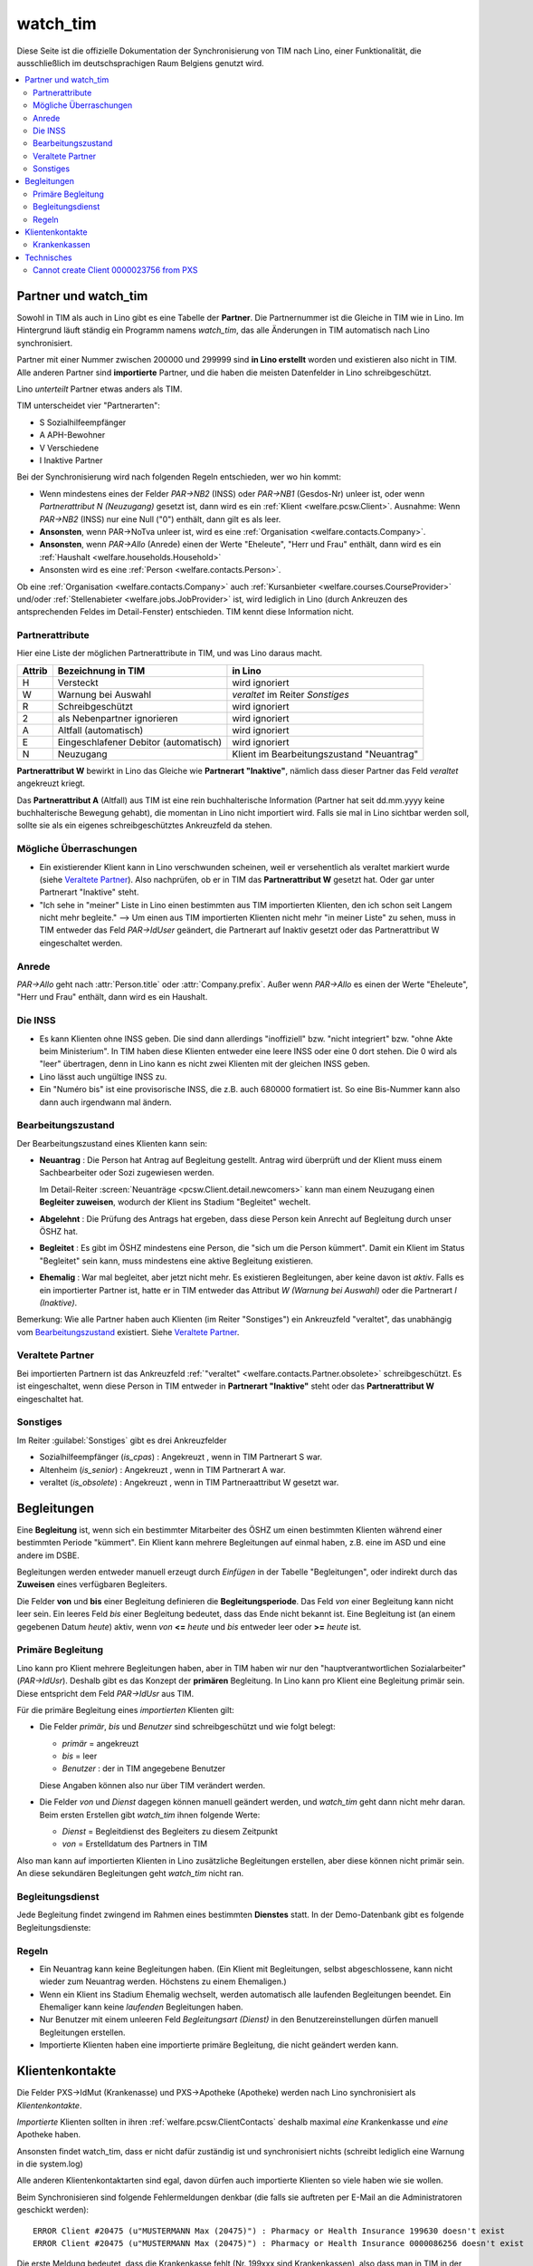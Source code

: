 .. _welfare.watch_tim:

=========
watch_tim
=========

Diese Seite ist die offizielle Dokumentation der Synchronisierung 
von TIM nach Lino, einer Funktionalität, die ausschließlich im 
deutschsprachigen Raum Belgiens genutzt wird.


.. contents:: 
   :local:
   :depth: 2


Partner und watch_tim
=====================

Sowohl in TIM als auch in Lino gibt es eine Tabelle der **Partner**.
Die Partnernummer ist die Gleiche in TIM wie in Lino.
Im Hintergrund läuft ständig ein Programm namens `watch_tim`, 
das alle Änderungen in TIM automatisch nach Lino synchronisiert.

Partner mit einer Nummer zwischen 200000 und 299999 
sind **in Lino erstellt** worden und existieren also nicht in TIM.
Alle anderen Partner sind **importierte** Partner, und die haben 
die meisten Datenfelder in Lino schreibgeschützt.

Lino *unterteilt* Partner etwas anders als TIM.

TIM unterscheidet vier "Partnerarten":

- S Sozialhilfeempfänger
- A APH-Bewohner
- V Verschiedene
- I Inaktive Partner

Bei der Synchronisierung wird nach folgenden Regeln entschieden, wer wo hin kommt:

- Wenn mindestens eines der Felder
  `PAR->NB2` (INSS) oder `PAR->NB1` (Gesdos-Nr) 
  unleer ist, oder wenn *Partnerattribut N (Neuzugang)* 
  gesetzt ist, dann wird es ein 
  :ref:`Klient <welfare.pcsw.Client>`.
  Ausnahme: Wenn `PAR->NB2` (INSS) nur eine  Null ("0")  enthält, 
  dann gilt es als leer.
- **Ansonsten**, wenn PAR->NoTva unleer ist, wird es eine 
  :ref:`Organisation <welfare.contacts.Company>`.
- **Ansonsten**, wenn `PAR->Allo` (Anrede) einen der Werte "Eheleute", 
  "Herr und Frau" enthält, dann wird es ein 
  :ref:`Haushalt <welfare.households.Household>`
- Ansonsten wird es eine :ref:`Person <welfare.contacts.Person>`.

Ob eine :ref:`Organisation <welfare.contacts.Company>` auch 
:ref:`Kursanbieter <welfare.courses.CourseProvider>` 
und/oder 
:ref:`Stellenabieter <welfare.jobs.JobProvider>` 
ist, wird lediglich in Lino 
(durch Ankreuzen des antsprechenden Feldes im Detail-Fenster) entschieden. 
TIM kennt diese Information nicht.

Partnerattribute
----------------

Hier eine Liste der möglichen Partnerattribute in TIM, und was Lino daraus macht.

====== ====================================== ========================================
Attrib Bezeichnung in TIM                     in Lino
====== ====================================== ========================================
H      Versteckt                              wird ignoriert
W      Warnung bei Auswahl                    `veraltet` im Reiter `Sonstiges`
R      Schreibgeschützt                       wird ignoriert
2      als Nebenpartner ignorieren            wird ignoriert
A      Altfall (automatisch)                  wird ignoriert
E      Eingeschlafener Debitor (automatisch)  wird ignoriert
N      Neuzugang                              Klient im Bearbeitungszustand "Neuantrag"
====== ====================================== ========================================

**Partnerattribut W** bewirkt in Lino das Gleiche 
wie **Partnerart "Inaktive"**, nämlich dass dieser Partner 
das Feld `veraltet` angekreuzt kriegt.

Das **Partnerattribut A** (Altfall) aus TIM ist eine rein buchhalterische 
Information (Partner hat seit dd.mm.yyyy keine buchhalterische Bewegung gehabt), 
die momentan in Lino nicht importiert wird. 
Falls sie mal in Lino sichtbar werden soll, 
sollte sie als ein eigenes schreibgeschütztes Ankreuzfeld da stehen.


Mögliche Überraschungen
-----------------------

- Ein existierender Klient kann in Lino verschwunden scheinen, 
  weil er versehentlich als veraltet
  markiert wurde
  (siehe `Veraltete Partner`_).
  Also nachprüfen, ob er in TIM das **Partnerattribut W** gesetzt hat. 
  Oder gar unter Partnerart "Inaktive" steht.

- "Ich sehe in "meiner" Liste in Lino einen bestimmten aus TIM importierten 
  Klienten, den ich schon seit Langem nicht mehr begleite."
  --> Um einen aus TIM importierten Klienten 
  nicht mehr "in meiner Liste" zu sehen, muss in TIM entweder 
  das Feld `PAR->IdUser` geändert, 
  die Partnerart auf Inaktiv gesetzt
  oder das Partnerattribut W eingeschaltet werden.


Anrede
------

`PAR->Allo` geht nach :attr:`Person.title` oder :attr:`Company.prefix`.
Außer wenn `PAR->Allo` es einen der Werte "Eheleute", 
"Herr und Frau" enthält, dann wird es ein Haushalt.



Die INSS
--------

- Es kann Klienten ohne INSS geben. 
  Die sind dann allerdings "inoffiziell" bzw. "nicht integriert" bzw. "ohne Akte beim Ministerium".
  In TIM haben diese Klienten entweder eine leere INSS oder eine 0 dort stehen.
  Die 0 wird als "leer" übertragen, denn 
  in Lino kann es nicht zwei Klienten mit der gleichen INSS geben.
  
- Lino lässt auch ungültige INSS zu.
  
- Ein "Numéro bis" ist eine provisorische INSS, 
  die z.B. auch 680000 formatiert ist.
  So eine Bis-Nummer kann also dann auch irgendwann mal ändern.


Bearbeitungszustand
-------------------

Der Bearbeitungszustand eines Klienten kann sein:

- **Neuantrag** : 
  Die Person hat Antrag auf Begleitung gestellt. 
  Antrag wird überprüft und der Klient muss einem Sachbearbeiter 
  oder Sozi zugewiesen werden.
  
  Im Detail-Reiter 
  :screen:`Neuanträge <pcsw.Client.detail.newcomers>`
  kann man einem Neuzugang 
  einen **Begleiter zuweisen**, wodurch der Klient ins Stadium "Begleitet" wechelt.
  
- **Abgelehnt** : 
  Die Prüfung des Antrags hat ergeben, dass diese Person kein Anrecht 
  auf Begleitung durch unser ÖSHZ hat.
  
- **Begleitet** :
  Es gibt im ÖSHZ mindestens eine Person, die "sich um die Person kümmert".
  Damit ein Klient im Status "Begleitet" sein kann, muss mindestens 
  eine aktive Begleitung existieren.

- **Ehemalig** :
  War mal begleitet, aber jetzt nicht mehr. 
  Es existieren Begleitungen, aber keine davon ist *aktiv*.
  Falls es ein importierter Partner ist, 
  hatte er in TIM entweder das Attribut `W (Warnung bei Auswahl)`
  oder die Partnerart `I (Inaktive)`.

  
  
  
.. graphviz:: 
   
   digraph foo {
      newcomer -> refused [label="Neuantrag ablehnen"];
      newcomer -> coached [label="Begleiter zuweisen"];
      refused -> newcomer [label="Neuantrag wiederholen"];
      coached -> newcomer [label="Begleitung abbrechen"];
      coached -> former [label="Begleitung beenden"];
      
      newcomer [label="Neuantrag"];
      refused [label="Abgelehnt"];
      former [label="Ehemalig"];
      coached [label="Begleitet"];
   }


Bemerkung:
Wie alle Partner haben auch Klienten (im Reiter "Sonstiges") 
ein Ankreuzfeld "veraltet",
das unabhängig vom Bearbeitungszustand_ existiert. 
Siehe `Veraltete Partner`_.



Veraltete Partner
-----------------

Bei importierten Partnern ist 
das Ankreuzfeld 
:ref:`"veraltet" <welfare.contacts.Partner.obsolete>`
schreibgeschützt.
Es ist eingeschaltet, wenn diese Person in TIM 
entweder in **Partnerart "Inaktive"** steht oder 
das **Partnerattribut W** eingeschaltet hat. 



Sonstiges
---------

Im Reiter :guilabel:`Sonstiges` gibt es drei Ankreuzfelder 

- Sozialhilfeempfänger (`is_cpas`) : Angekreuzt , wenn in TIM Partnerart S war.
- Altenheim (`is_senior`) : Angekreuzt , wenn in TIM Partnerart A war.
- veraltet (`is_obsolete`) : Angekreuzt , wenn in TIM Partneraattribut W gesetzt war.


.. Dubletten
  Der Klient wurde versehentlich als Dublette eines existierenden 
  Klienten angelegt (und darf jedoch nicht mehr gelöscht werden, 
  weil Dokumente mit der Partnernummer existieren).
  In Lino setzt man solche Klienten einfach in den 
  Bearbeitungszustand "Ungültig".


Begleitungen
============

Eine **Begleitung** ist, wenn sich ein bestimmter Mitarbeiter des ÖSHZ 
um einen bestimmten Klienten während einer bestimmten Periode 
"kümmert".
Ein Klient kann mehrere Begleitungen auf einmal haben, 
z.B. eine im ASD und eine andere im DSBE.

Begleitungen werden entweder manuell erzeugt 
durch `Einfügen` in der Tabelle "Begleitungen",
oder indirekt durch das **Zuweisen** eines verfügbaren Begleiters.

Die Felder **von** und **bis** einer Begleitung definieren die **Begleitungsperiode**.
Das Feld `von` einer Begleitung kann nicht leer sein.
Ein leeres Feld `bis` einer Begleitung bedeutet, dass das Ende nicht bekannt ist.
Eine Begleitung ist (an einem gegebenen Datum `heute`) aktiv,
wenn `von` **<=** `heute` und `bis` entweder leer oder **>=** `heute` ist.


Primäre Begleitung
------------------

Lino kann pro Klient mehrere Begleitungen haben,
aber in TIM haben wir nur den "hauptverantwortlichen Sozialarbeiter" (`PAR->IdUsr`). 
Deshalb gibt es das Konzept der **primären** Begleitung.
In Lino kann pro Klient eine Begleitung primär sein.
Diese entspricht dem Feld `PAR->IdUsr` aus TIM.

Für die primäre Begleitung eines *importierten* Klienten gilt:

- Die Felder `primär`, `bis` und `Benutzer` sind schreibgeschützt und wie folgt belegt:

  - `primär` = angekreuzt
  - `bis` = leer
  - `Benutzer` : der in TIM angegebene Benutzer
  
  Diese Angaben können also nur über TIM verändert werden.

- Die Felder `von` und `Dienst` dagegen können manuell geändert werden, 
  und `watch_tim` geht dann nicht mehr daran.
  Beim ersten Erstellen gibt `watch_tim` ihnen folgende Werte:

  - `Dienst` = Begleitdienst des Begleiters zu diesem Zeitpunkt
  - `von` = Erstelldatum des Partners in TIM
  
Also man kann auf importierten Klienten in Lino zusätzliche Begleitungen 
erstellen, aber diese können nicht primär sein.
An diese sekundären Begleitungen geht `watch_tim` nicht ran.

.. _welfare.clients.CoachingType:

Begleitungsdienst
-----------------

Jede Begleitung findet zwingend im Rahmen eines bestimmten 
**Dienstes** statt.
In der Demo-Datenbank gibt es folgende Begleitungsdienste:

.. django2rst:: 

    settings.SITE.login('rolf').show(pcsw.CoachingTypes)
    

Regeln
------
  
- Ein Neuantrag kann keine Begleitungen haben. 
  (Ein Klient mit Begleitungen, selbst abgeschlossene, 
  kann nicht wieder zum Neuantrag werden. 
  Höchstens zu einem Ehemaligen.)
  
- Wenn ein Klient ins Stadium Ehemalig wechselt, werden automatisch 
  alle laufenden Begleitungen beendet.
  Ein Ehemaliger kann keine *laufenden* Begleitungen haben.
  
- Nur Benutzer mit einem unleeren Feld 
  `Begleitungsart (Dienst)` in den Benutzereinstellungen
  dürfen manuell Begleitungen erstellen.
  
- Importierte Klienten haben eine importierte primäre 
  Begleitung, die nicht geändert werden kann.
  

Klientenkontakte
================

Die Felder PXS->IdMut (Krankenasse) und PXS->Apotheke (Apotheke) 
werden nach Lino synchronisiert als *Klientenkontakte*.

*Importierte* Klienten sollten in 
ihren 
:ref:`welfare.pcsw.ClientContacts`
deshalb maximal *eine* Krankenkasse und *eine* Apotheke haben.

Ansonsten findet watch_tim, dass er nicht dafür 
zuständig ist und synchronisiert nichts (schreibt lediglich eine Warnung in die system.log)

Alle anderen Klientenkontaktarten sind egal, 
davon dürfen auch importierte Klienten so viele haben wie sie wollen.

Beim Synchronisieren sind folgende Fehlermeldungen denkbar 
(die falls sie auftreten per E-Mail an die Administratoren geschickt werden)::

    ERROR Client #20475 (u"MUSTERMANN Max (20475)") : Pharmacy or Health Insurance 199630 doesn't exist
    ERROR Client #20475 (u"MUSTERMANN Max (20475)") : Pharmacy or Health Insurance 0000086256 doesn't exist

Die erste Meldung bedeutet, dass die Krankenkasse fehlt (Nr. 199xxx sind Krankenkassen), also 
dass man in TIM in der ADR.DBF die Nr 630 raussucht und diese manuell in Lino als Organisation 199630 anlegt.

Die zweite Meldung ist eine fehlende Apotheke. Da reicht es, in TIM mal auf diese 
Apotheke zu gehen und irgendwas zu ändern, um manuell eine Synchronisierung auszulösen.

Krankenkassen
-------------

Die Krankenkassen (Adressen aus `ADR` mit `ADR->Type == 'MUT'`) 
erscheinen in Lino als Organisation, 
wobei deren `id` beim ersten Import (initdb_tim) 
wie folgt ermittelt wurde:

  id = val(ADR->IdMut) + 199000
  
Krankenakssen werden nicht mehr automatisch synchronisiert.
Also falls des eine in TIM erstellt wird, muss die entsprechende 
Organisation in Lino manuell erstellt werden.


  
  

Technisches
===========

In der :xfile:`settings.py` gibt es folgende Optionen, 
die für die Synchronisierung von Belang sind::


    def is_imported_partner(self,obj):
        if obj.id is None:
            return False
        #if obj.id == 3999:
        #    return False
        return obj.id < 200000 or obj.id > 299999
        
        

    def TIM2LINO_LOCAL(alias,obj):
        """Hook for local special treatment on instances 
        that have been imported from TIM.
        """
        return obj
        
    def TIM2LINO_USERNAME(userid):
        if userid == "WRITE": return None
        return userid.lower()



Cannot create Client 0000023756 from PXS
----------------------------------------

Die Meldung kommt, wenn in TIM in der PXS eines Partners etwas 
verändert wurde, und dieser Partner in Lino nicht existiert 
(was anormal ist, aber z.B. durch frühere Bugs oder Pannen kommen kann).
Zu tun: manuell für diesen Partner in der PAR etwas verändern, um 
eine Synchronisierung zu triggern.
